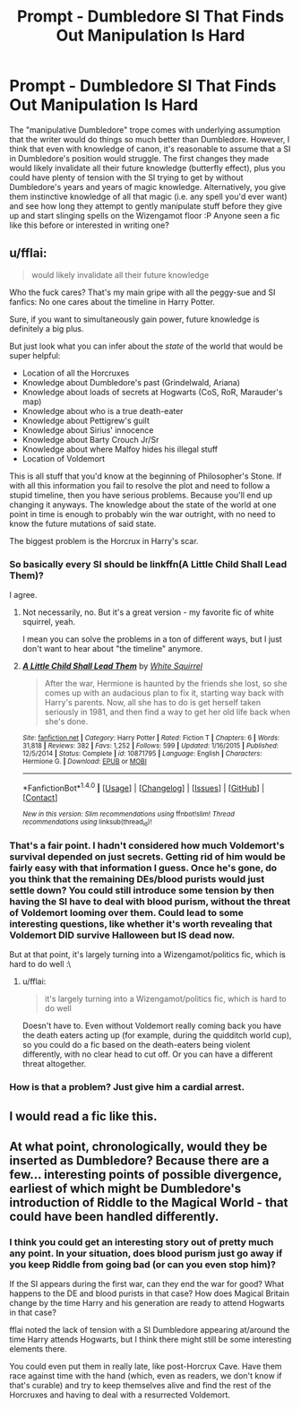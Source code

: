 #+TITLE: Prompt - Dumbledore SI That Finds Out Manipulation Is Hard

* Prompt - Dumbledore SI That Finds Out Manipulation Is Hard
:PROPERTIES:
:Author: bgottfried91
:Score: 2
:DateUnix: 1514924347.0
:DateShort: 2018-Jan-02
:FlairText: Prompt
:END:
The "manipulative Dumbledore" trope comes with underlying assumption that the writer would do things so much better than Dumbledore. However, I think that even with knowledge of canon, it's reasonable to assume that a SI in Dumbledore's position would struggle. The first changes they made would likely invalidate all their future knowledge (butterfly effect), plus you could have plenty of tension with the SI trying to get by without Dumbledore's years and years of magic knowledge. Alternatively, you give them instinctive knowledge of all that magic (i.e. any spell you'd ever want) and see how long they attempt to gently manipulate stuff before they give up and start slinging spells on the Wizengamot floor :P Anyone seen a fic like this before or interested in writing one?


** u/fflai:
#+begin_quote
  would likely invalidate all their future knowledge
#+end_quote

Who the fuck cares? That's my main gripe with all the peggy-sue and SI fanfics: No one cares about the timeline in Harry Potter.

Sure, if you want to simultaneously gain power, future knowledge is definitely a big plus.

But just look what you can infer about the /state/ of the world that would be super helpful:

- Location of all the Horcruxes
- Knowledge about Dumbledore's past (Grindelwald, Ariana)
- Knowledge about loads of secrets at Hogwarts (CoS, RoR, Marauder's map)
- Knowledge about who is a true death-eater
- Knowledge about Pettigrew's guilt
- Knowledge about Sirius' innocence
- Knowledge about Barty Crouch Jr/Sr
- Knowledge about where Malfoy hides his illegal stuff
- Location of Voldemort

This is all stuff that you'd know at the beginning of Philosopher's Stone. If with all this information you fail to resolve the plot and need to follow a stupid timeline, then you have serious problems. Because you'll end up changing it anyways. The knowledge about the state of the world at one point in time is enough to probably win the war outright, with no need to know the future mutations of said state.

The biggest problem is the Horcrux in Harry's scar.
:PROPERTIES:
:Author: fflai
:Score: 19
:DateUnix: 1514928355.0
:DateShort: 2018-Jan-03
:END:

*** So basically every SI should be linkffn(A Little Child Shall Lead Them)?

 

 

 

 

I agree.
:PROPERTIES:
:Author: lightningowl15
:Score: 5
:DateUnix: 1514934494.0
:DateShort: 2018-Jan-03
:END:

**** Not necessarily, no. But it's a great version - my favorite fic of white squirrel, yeah.

I mean you can solve the problems in a ton of different ways, but I just don't want to hear about "the timeline" anymore.
:PROPERTIES:
:Author: fflai
:Score: 2
:DateUnix: 1514936185.0
:DateShort: 2018-Jan-03
:END:


**** [[http://www.fanfiction.net/s/10871795/1/][*/A Little Child Shall Lead Them/*]] by [[https://www.fanfiction.net/u/5339762/White-Squirrel][/White Squirrel/]]

#+begin_quote
  After the war, Hermione is haunted by the friends she lost, so she comes up with an audacious plan to fix it, starting way back with Harry's parents. Now, all she has to do is get herself taken seriously in 1981, and then find a way to get her old life back when she's done.
#+end_quote

^{/Site/: [[http://www.fanfiction.net/][fanfiction.net]] *|* /Category/: Harry Potter *|* /Rated/: Fiction T *|* /Chapters/: 6 *|* /Words/: 31,818 *|* /Reviews/: 382 *|* /Favs/: 1,252 *|* /Follows/: 599 *|* /Updated/: 1/16/2015 *|* /Published/: 12/5/2014 *|* /Status/: Complete *|* /id/: 10871795 *|* /Language/: English *|* /Characters/: Hermione G. *|* /Download/: [[http://www.ff2ebook.com/old/ffn-bot/index.php?id=10871795&source=ff&filetype=epub][EPUB]] or [[http://www.ff2ebook.com/old/ffn-bot/index.php?id=10871795&source=ff&filetype=mobi][MOBI]]}

--------------

*FanfictionBot*^{1.4.0} *|* [[[https://github.com/tusing/reddit-ffn-bot/wiki/Usage][Usage]]] | [[[https://github.com/tusing/reddit-ffn-bot/wiki/Changelog][Changelog]]] | [[[https://github.com/tusing/reddit-ffn-bot/issues/][Issues]]] | [[[https://github.com/tusing/reddit-ffn-bot/][GitHub]]] | [[[https://www.reddit.com/message/compose?to=tusing][Contact]]]

^{/New in this version: Slim recommendations using/ ffnbot!slim! /Thread recommendations using/ linksub(thread_id)!}
:PROPERTIES:
:Author: FanfictionBot
:Score: 1
:DateUnix: 1514934531.0
:DateShort: 2018-Jan-03
:END:


*** That's a fair point. I hadn't considered how much Voldemort's survival depended on just secrets. Getting rid of him would be fairly easy with that information I guess. Once he's gone, do you think that the remaining DEs/blood purists would just settle down? You could still introduce some tension by then having the SI have to deal with blood purism, without the threat of Voldemort looming over them. Could lead to some interesting questions, like whether it's worth revealing that Voldemort DID survive Halloween but IS dead now.

But at that point, it's largely turning into a Wizengamot/politics fic, which is hard to do well :\
:PROPERTIES:
:Author: bgottfried91
:Score: 2
:DateUnix: 1515003319.0
:DateShort: 2018-Jan-03
:END:

**** u/fflai:
#+begin_quote
  it's largely turning into a Wizengamot/politics fic, which is hard to do well
#+end_quote

Doesn't have to. Even without Voldemort really coming back you have the death eaters acting up (for example, during the quidditch world cup), so you could do a fic based on the death-eaters being violent differently, with no clear head to cut off. Or you can have a different threat altogether.
:PROPERTIES:
:Author: fflai
:Score: 1
:DateUnix: 1515029751.0
:DateShort: 2018-Jan-04
:END:


*** How is that a problem? Just give him a cardial arrest.
:PROPERTIES:
:Author: Edocsiru
:Score: 1
:DateUnix: 1514929755.0
:DateShort: 2018-Jan-03
:END:


** I would read a fic like this.
:PROPERTIES:
:Score: 1
:DateUnix: 1514927749.0
:DateShort: 2018-Jan-03
:END:


** At what point, chronologically, would they be inserted as Dumbledore? Because there are a few... interesting points of possible divergence, earliest of which might be Dumbledore's introduction of Riddle to the Magical World - that could have been handled differently.
:PROPERTIES:
:Author: PixelKind
:Score: 1
:DateUnix: 1514955534.0
:DateShort: 2018-Jan-03
:END:

*** I think you could get an interesting story out of pretty much any point. In your situation, does blood purism just go away if you keep Riddle from going bad (or can you even stop him)?

If the SI appears during the first war, can they end the war for good? What happens to the DE and blood purists in that case? How does Magical Britain change by the time Harry and his generation are ready to attend Hogwarts in that case?

fflai noted the lack of tension with a SI Dumbledore appearing at/around the time Harry attends Hogwarts, but I think there might still be some interesting elements there.

You could even put them in really late, like post-Horcrux Cave. Have them race against time with the hand (which, even as readers, we don't know if that's curable) and try to keep themselves alive and find the rest of the Horcruxes and having to deal with a resurrected Voldemort.
:PROPERTIES:
:Author: bgottfried91
:Score: 1
:DateUnix: 1515003573.0
:DateShort: 2018-Jan-03
:END:
